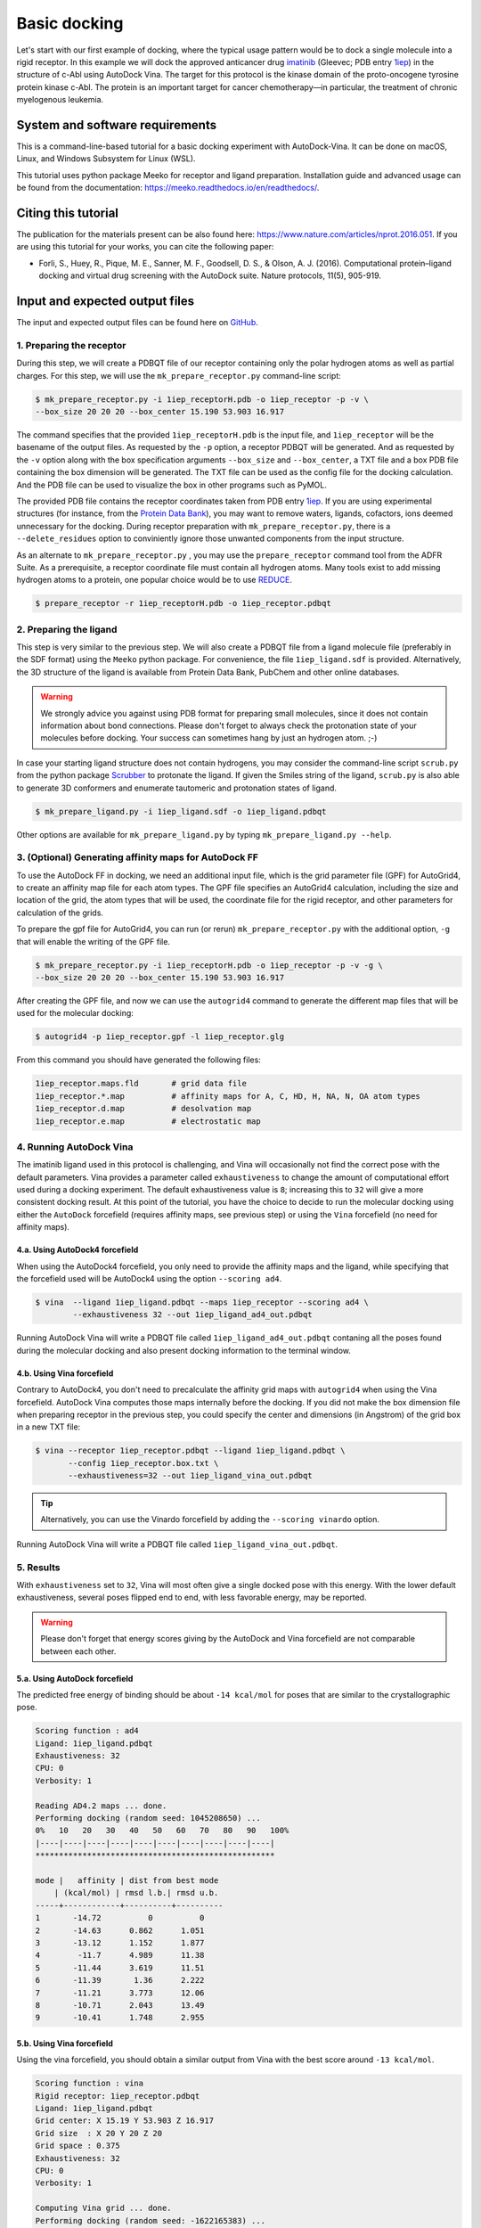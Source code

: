 .. _basic_docking:

Basic docking
=============

Let's start with our first example of docking, where the typical usage pattern would be to dock a single molecule into a rigid receptor. In this example we will dock the approved anticancer drug `imatinib <https://en.wikipedia.org/wiki/Imatinib>`_ (Gleevec; PDB entry `1iep <https://www.rcsb.org/structure/1IEP>`_) in the structure of c-Abl using AutoDock Vina. The target for this protocol is the kinase domain of the proto-oncogene tyrosine protein kinase c-Abl. The protein is an important target for cancer chemotherapy—in particular, the treatment of chronic myelogenous leukemia.


System and software requirements
^^^^^^^^^^^^^^^^^^^^^^^^^^^^^^^^

This is a command-line-based tutorial for a basic docking experiment with AutoDock-Vina. It can be done on macOS, Linux, and Windows Subsystem for Linux (WSL). 

This tutorial uses python package Meeko for receptor and ligand preparation. Installation guide and advanced usage can be found from the documentation: `https://meeko.readthedocs.io/en/readthedocs/ <https://meeko.readthedocs.io/en/readthedocs/>`_.

Citing this tutorial
^^^^^^^^^^^^^^^^^^^^

The publication for the materials present can be also found here: `https://www.nature.com/articles/nprot.2016.051 <https://www.nature.com/articles/nprot.2016.051>`_. If you are using this tutorial for your works, you can cite the following paper:

- Forli, S., Huey, R., Pique, M. E., Sanner, M. F., Goodsell, D. S., & Olson, A. J. (2016). Computational protein–ligand docking and virtual drug screening with the AutoDock suite. Nature protocols, 11(5), 905-919.

Input and expected output files
^^^^^^^^^^^^^^^^^^^^^^^^^^^^^^^

The input and expected output files can be found here on `GitHub <https://github.com/ccsb-scripps/AutoDock-Vina/tree/develop/example/_basic_docking>`_.


1. Preparing the receptor
-------------------------

During this step, we will create a PDBQT file of our receptor containing only the polar hydrogen atoms as well as partial charges. For this step, we will use the ``mk_prepare_receptor.py`` command-line script: 

.. code-block:: bash
    
    $ mk_prepare_receptor.py -i 1iep_receptorH.pdb -o 1iep_receptor -p -v \
    --box_size 20 20 20 --box_center 15.190 53.903 16.917

The command specifies that the provided ``1iep_receptorH.pdb`` is the input file, and ``1iep_receptor`` will be the basename of the output files. As requested by the ``-p`` option, a receptor PDBQT will be generated. And as requested by the ``-v`` option along with the box specification arguments ``--box_size`` and ``--box_center``, a TXT file and a box PDB file containing the box dimension will be generated. The TXT file can be used as the config file for the docking calculation. And the PDB file can be used to visualize the box in other programs such as PyMOL. 

The provided PDB file contains the receptor coordinates taken from PDB entry `1iep <https://www.rcsb.org/structure/1IEP>`_. If you are using experimental structures (for instance, from the `Protein Data Bank <https://www.rcsb.org>`_), you may want to remove waters, ligands, cofactors, ions deemed unnecessary for the docking. During receptor preparation with ``mk_prepare_receptor.py``, there is a ``--delete_residues`` option to conviniently ignore those unwanted components from the input structure. 

As an alternate to ``mk_prepare_receptor.py`` , you may use the ``prepare_receptor`` command tool from the ADFR Suite. As a prerequisite, a receptor coordinate file must contain all hydrogen atoms. Many tools exist to add missing hydrogen atoms to a protein, one popular choice would be to use `REDUCE <https://github.com/rlabduke/reduce>`_. 

.. code-block:: bash

    $ prepare_receptor -r 1iep_receptorH.pdb -o 1iep_receptor.pdbqt


2. Preparing the ligand
-----------------------

This step is very similar to the previous step. We will also create a PDBQT file from a ligand molecule file (preferably in the SDF format) using the ``Meeko`` python package. For convenience, the file ``1iep_ligand.sdf`` is provided. Alternatively, the 3D structure of the ligand is available from Protein Data Bank, PubChem and other online databases. 

.. warning::
  
  We strongly advice you against using PDB format for preparing small molecules, since it does not contain information about bond connections. Please don't forget to always check the protonation state of your molecules before docking. Your success can sometimes hang by just an hydrogen atom. ;-)

In case your starting ligand structure does not contain hydrogens, you may consider the command-line script ``scrub.py`` from the python package `Scrubber <https://github.com/forlilab/scrubber>`_ to protonate the ligand. If given the Smiles string of the ligand, ``scrub.py`` is also able to generate 3D conformers and enumerate tautomeric and protonation states of ligand. 

.. code-block:: bash

    $ mk_prepare_ligand.py -i 1iep_ligand.sdf -o 1iep_ligand.pdbqt

Other options are available for ``mk_prepare_ligand.py`` by typing ``mk_prepare_ligand.py --help``. 


3. (Optional) Generating affinity maps for AutoDock FF
------------------------------------------------------

To use the AutoDock FF in docking, we need an additional input file, which is the grid parameter file (GPF) for AutoGrid4, to create an affinity map file for each atom types. The GPF file specifies an AutoGrid4 calculation, including the size and location of the grid, the atom types that will be used, the coordinate file for the rigid receptor, and other parameters for calculation of the grids.

To prepare the gpf file for AutoGrid4, you can run (or rerun) ``mk_prepare_receptor.py`` with the additional option, ``-g`` that will enable the writing of the GPF file. 

.. code-block:: bash
    
    $ mk_prepare_receptor.py -i 1iep_receptorH.pdb -o 1iep_receptor -p -v -g \
    --box_size 20 20 20 --box_center 15.190 53.903 16.917

After creating the GPF file, and now we can use the ``autogrid4`` command to generate the different map files that will be used for the molecular docking:

.. code-block:: bash

    $ autogrid4 -p 1iep_receptor.gpf -l 1iep_receptor.glg

From this command you should have generated the following files:

.. code-block:: console

    1iep_receptor.maps.fld       # grid data file
    1iep_receptor.*.map          # affinity maps for A, C, HD, H, NA, N, OA atom types
    1iep_receptor.d.map          # desolvation map
    1iep_receptor.e.map          # electrostatic map

4. Running AutoDock Vina
------------------------

The imatinib ligand used in this protocol is challenging, and Vina will occasionally not find the correct pose with the default parameters. Vina provides a parameter called ``exhaustiveness`` to change the amount of computational effort used during a docking experiment. The default exhaustiveness value is ``8``; increasing this to ``32`` will give a more consistent docking result. At this point of the tutorial, you have the choice to decide to run the molecular docking using either the ``AutoDock`` forcefield (requires affinity maps, see previous step) or using the ``Vina`` forcefield (no need for affinity maps).

4.a. Using AutoDock4 forcefield
_______________________________

When using the AutoDock4 forcefield, you only need to provide the affinity maps and the ligand, while specifying that the forcefield used will be AutoDock4 using the option ``--scoring ad4``.

.. code-block:: bash

    $ vina  --ligand 1iep_ligand.pdbqt --maps 1iep_receptor --scoring ad4 \
            --exhaustiveness 32 --out 1iep_ligand_ad4_out.pdbqt

Running AutoDock Vina will write a PDBQT file called ``1iep_ligand_ad4_out.pdbqt`` contaning all the poses found during the molecular docking and also present docking information to the terminal window.

4.b. Using Vina forcefield
__________________________

Contrary to AutoDock4, you don't need to precalculate the affinity grid maps with ``autogrid4`` when using the Vina forcefield. AutoDock Vina computes those maps internally before the docking. If you did not make the box dimension file when preparing receptor in the previous step, you could specify the center and dimensions (in Angstrom) of the grid box in a new TXT file:  

.. code-block:: console
    :caption: Content of the config file (**1iep_receptor.box.txt**) for AutoDock Vina

    center_x = 15.190
    center_y = 53.903
    center_z = 16.917
    size_x = 20.0
    size_y = 20.0
    size_z = 20.0

.. code-block:: bash

    $ vina --receptor 1iep_receptor.pdbqt --ligand 1iep_ligand.pdbqt \
           --config 1iep_receptor.box.txt \
           --exhaustiveness=32 --out 1iep_ligand_vina_out.pdbqt

.. tip::

    Alternatively, you can use the Vinardo forcefield by adding the ``--scoring vinardo`` option.

Running AutoDock Vina will write a PDBQT file called ``1iep_ligand_vina_out.pdbqt``.

5. Results
----------

With ``exhaustiveness`` set to ``32``, Vina will most often give a single docked pose with this energy. With the lower default exhaustiveness, several poses flipped end to end, with less favorable energy, may be reported.

.. warning::
    
    Please don't forget that energy scores giving by the AutoDock and Vina forcefield are not comparable between each other.

5.a. Using AutoDock forcefield
______________________________

The predicted free energy of binding should be about ``-14 kcal/mol`` for poses that are similar to the crystallographic pose.

.. code-block:: console

    Scoring function : ad4
    Ligand: 1iep_ligand.pdbqt
    Exhaustiveness: 32
    CPU: 0
    Verbosity: 1

    Reading AD4.2 maps ... done.
    Performing docking (random seed: 1045208650) ... 
    0%   10   20   30   40   50   60   70   80   90   100%
    |----|----|----|----|----|----|----|----|----|----|
    ***************************************************

    mode |   affinity | dist from best mode
        | (kcal/mol) | rmsd l.b.| rmsd u.b.
    -----+------------+----------+----------
    1       -14.72          0          0
    2       -14.63      0.862      1.051
    3       -13.12      1.152      1.877
    4        -11.7      4.989      11.38
    5       -11.44      3.619      11.51
    6       -11.39       1.36      2.222
    7       -11.21      3.773      12.06
    8       -10.71      2.043      13.49
    9       -10.41      1.748      2.955


5.b. Using Vina forcefield
__________________________

Using the vina forcefield, you should obtain a similar output from Vina with the best score around ``-13 kcal/mol``.

.. code-block:: console

    Scoring function : vina
    Rigid receptor: 1iep_receptor.pdbqt
    Ligand: 1iep_ligand.pdbqt
    Grid center: X 15.19 Y 53.903 Z 16.917
    Grid size  : X 20 Y 20 Z 20
    Grid space : 0.375
    Exhaustiveness: 32
    CPU: 0
    Verbosity: 1

    Computing Vina grid ... done.
    Performing docking (random seed: -1622165383) ... 
    0%   10   20   30   40   50   60   70   80   90   100%
    |----|----|----|----|----|----|----|----|----|----|
    ***************************************************

    mode |   affinity | dist from best mode
        | (kcal/mol) | rmsd l.b.| rmsd u.b.
    -----+------------+----------+----------
    1       -13.23          0          0
    2       -11.29     0.9857      1.681
    3       -11.28      3.044      12.41
    4       -11.15      3.813      12.24
    5       -9.746      3.313      12.36
    6       -9.132      1.736      13.47
    7       -9.079      2.559      12.78
    8       -8.931      3.951      12.69
    9       -8.762      3.541      12.21
